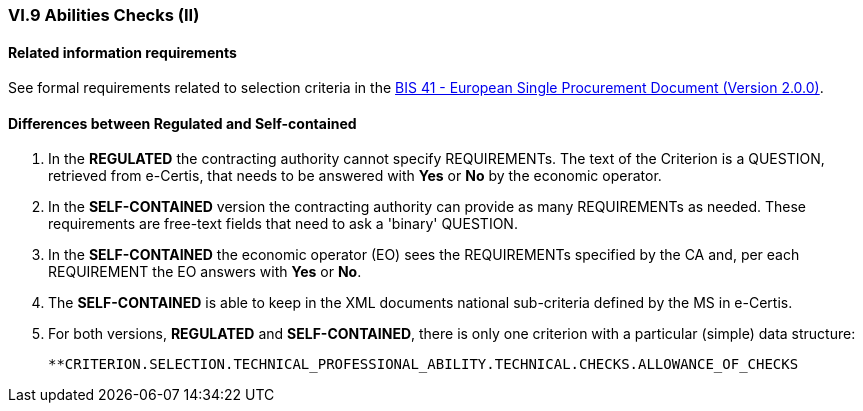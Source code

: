
=== VI.9 Abilities Checks (II)

==== Related information requirements

See formal requirements related to selection criteria in the http://wiki.ds.unipi.gr/pages/viewpage.action?pageId=44367916[BIS 41 - European Single Procurement Document (Version 2.0.0)].


==== Differences between Regulated and Self-contained

. In the *REGULATED* the contracting authority cannot specify REQUIREMENTs. The text of the Criterion is a QUESTION, retrieved from e-Certis, that needs to be answered with *Yes* or *No* by the economic operator.

. In the *SELF-CONTAINED* version the contracting authority can provide as many REQUIREMENTs as needed. These requirements are free-text fields that need to ask a 'binary' QUESTION. 

. In the *SELF-CONTAINED* the economic operator (EO) sees the REQUIREMENTs specified by the CA and, per each  REQUIREMENT the EO answers with *Yes* or *No*.

. The *SELF-CONTAINED* is able to keep in the XML documents national sub-criteria defined by the MS in e-Certis.

. For both versions, *REGULATED* and *SELF-CONTAINED*, there is only one criterion with a particular (simple) data structure:

	**CRITERION.SELECTION.TECHNICAL_PROFESSIONAL_ABILITY.TECHNICAL.CHECKS.ALLOWANCE_OF_CHECKS	